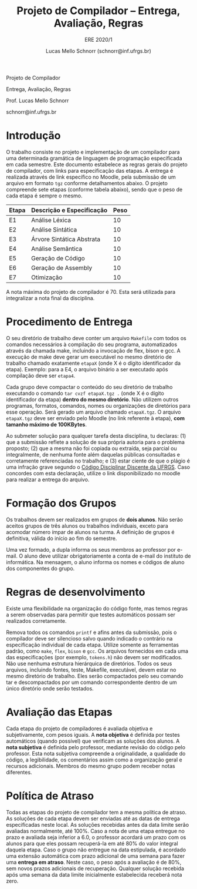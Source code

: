 # -*- coding: utf-8 -*-
# -*- mode: org -*-

#+Title: Projeto de Compilador -- Entrega, Avaliação, Regras
#+Subtitle: ERE 2020/1
#+Author: Lucas Mello Schnorr (schnorr@inf.ufrgs.br)

#+LATEX_CLASS: article
#+LATEX_CLASS_OPTIONS: [10pt, twocolumn, a4paper]
#+LATEX_HEADER: \input{org-babel.tex}

#+OPTIONS: toc:nil title:nil
#+STARTUP: overview indent
#+TAGS: Lucas(L) noexport(n) deprecated(d)
#+EXPORT_SELECT_TAGS: export
#+EXPORT_EXCLUDE_TAGS: noexport

#+latex: {\Large
#+latex: \noindent
Projeto de Compilador

#+latex: \noindent
Entrega, Avaliação, Regras
#+latex: }
#+latex: \bigskip

#+latex: \noindent
Prof. Lucas Mello Schnorr

#+latex: \noindent
schnorr@inf.ufrgs.br

#+latex: %\tableofcontents

* Introdução

O trabalho consiste no projeto e implementação de um compilador para
uma determinada gramática de linguagem de programação especificada em
cada semestre. Este documento estabelece as regras gerais do projeto
de compilador, com links para especificação das etapas.  A entrega é
realizada através de link específico no Moodle, pela submissão de um
arquivo em formato ~tgz~ conforme detalhamentos abaixo.  O projeto
compreende sete etapas (conforme tabela abaixo), sendo que o peso de
cada etapa é sempre o mesmo.

| Etapa | Descrição e Especificação | Peso |
|-------+---------------------------+------|
| E1    | Análise Léxica            |   10 |
| E2    | Análise Sintática         |   10 |
| E3    | Árvore Sintática Abstrata |   10 |
| E4    | Análise Semântica         |   10 |
| E5    | Geração de Código         |   10 |
| E6    | Geração de Assembly       |   10 |
| E7    | Otimização                |   10 |

A nota máxima do projeto de compilador é 70. Esta será utilizada para
integralizar a nota final da disciplina.

* Procedimento de Entrega

O seu diretório de trabalho deve conter um arquivo =Makefile= com todos
os comandos necessários à compilação do seu programa, automatizados
através da chamada make, incluindo a invocação de flex, bison e gcc. A
execução de make deve gerar um executável no mesmo diretório de
trabalho chamado exatamente =etapaX= (onde X é o dígito identificador da
etapa). Exemplo: para a E4, o arquivo binário a ser executado após
compilação deve ser ~etapa4~.

Cada grupo deve compactar o conteúdo do seu diretório de trabalho
executando o comando =tar cvzf etapaX.tgz .= (onde X é o dígito
identificador da etapa) *dentro do mesmo diretório*. Não utilizem outros
programas, formatos, comandos, nomes ou organizações de diretórios
para esse operação. Será gerado um arquivo chamado =etapaX.tgz=.  O
arquivo =etapaX.tgz= deve ser enviado pelo Moodle (no link referente à
etapa), *com tamanho máximo de 100KBytes*.

Ao submeter solução para qualquer tarefa desta disciplina, tu
declaras: (1) que a submissão reflete a solução de sua própria autoria
para o problema proposto; (2) que a mesma não foi copiada ou extraída,
seja parcial ou integralmente, de nenhuma fonte além daquelas públicas
consultadas e corretamente referenciadas no trabalho; e (3) estar
ciente de que o plágio é uma infração grave segundo o [[http://www.ufrgs.br/prae/sae/legislacao/codigo-disciplinar-discente][Código
Disciplinar Discente da UFRGS]]. Caso concordes com esta declaração,
utilize o link disponibilizado no moodle para realizar a entrega do arquivo.

* Formação dos Grupos

Os trabalhos devem ser realizados em grupos de *dois alunos*. Não serão
aceitos grupos de três alunos ou trabalhos individuais, exceto para
acomodar número ímpar de alunos na turma. A definição de grupos é
definitiva, válida do início ao fim do semestre.

Uma vez formado, a dupla informa os seus membros ao professor por
e-mail. O aluno deve utilizar obrigatoriamente a conta de e-mail do
instituto de informática. Na mensagem, o aluno informa os nomes e
códigos de aluno dos componentes do grupo.

* Regras de desenvolvimento

Existe uma flexibilidade na organização do código fonte, mas
temos regras a serem observadas para permitir que testes
automáticos possam ser realizados corretamente.

Remova todos os comandos =printf= e afins antes da submissão, pois o
compilador deve ser silencioso salvo quando indicado o contrário na
especificação individual de cada etapa. Utilize somente as ferramentas
padrão, como =make=, =flex=, =bison= e =gcc=. Os arquivos fornecidos em cada
uma das especificações (por exemplo, =tokens.h=) não devem ser
modificados. Não use nenhuma estrutura hierárquica de
diretórios. Todos os seus arquivos, incluindo fontes, teste, Makefile,
executável, devem estar no mesmo diretório de trabalho. Eles serão
compactados pelo seu comando tar e descompactados por um comando
correspondente dentro de um único diretório onde serão testados.

* Avaliação das Etapas

Cada etapa do projeto de compiladores é avaliada objetiva e
subjetivamente, com pesos iguais. A *nota objetiva* é definida por
testes automáticos (quando possível) que verificam as soluções dos
alunos. A *nota subjetiva* é definida pelo professor, mediante revisão
do código pelo professor. Esta nota subjetiva compreende a
originalidade, a qualidade do código, a legibilidade, os comentários
assim como a organização geral e recursos adicionais. Membros
do mesmo grupo podem receber notas diferentes.

* Política de Atraso

Todas as etapas do projeto de compilador tem a mesma política de
atraso. As soluções de cada etapa devem ser enviadas até as datas de
entrega especificadas neste local. As soluções recebidas antes da data
limite serão avaliadas normalmente, até 100%.  Caso a nota de uma
etapa entregue no prazo e avaliada seja inferior a 6.0, o professor
acordará um prazo com os alunos para que eles possam recuperá-la em
até 80% do valor integral daquela etapa. Caso o grupo não entregue na
data estipulada, é acordado uma extensão automática com prazo
adicional de uma semana para fazer uma *entrega em atraso*. Neste caso,
o peso após a avaliação é de 80%, sem novos prazos adicionais de
recuperação.  Qualquer solução recebida após uma semana da data limite
inicialmente estabelecida receberá nota zero.
